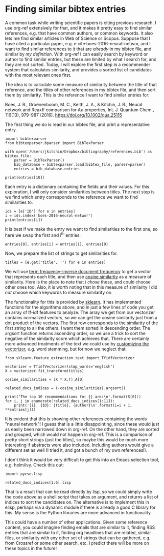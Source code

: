 * Finding similar bibtex entries
  :PROPERTIES:
  :categories: bibtex,similarity
  :date:     2017/09/16 10:00:47
  :updated:  2017/09/16 10:00:47
  :org-url:  http://kitchingroup.cheme.cmu.edu/org/2017/09/16/Finding-similar-bibtex-entries.org
  :permalink: http://kitchingroup.cheme.cmu.edu/blog/2017/09/16/Finding-similar-bibtex-entries/index.html
  :END:

A common task while writing scientific papers is citing previous research. I use org-ref extensively for that, and it makes it pretty easy to find similar references, e.g. that have common authors, or common keywords. It also lets me find similar articles in Web of Science or Scopus. Suppose that I have cited a particular paper, e.g. e cite:boes-2016-neural-networ, and I want to find similar references to it that are /already/ in my bibtex file, and similar by /my definition/. With org-ref I can easily search by keyword or author to find similar entries, but these are limited by what I search for, and they are not sorted. Today, I will explore the first step in a recommender system that calculates similarity, and provides a sorted list of candidates with the most relevant ones first.

The idea is to calculate some measure of similarity between the title of that reference, and the titles of other references in my bibtex file, and then sort them by similarity. This is the reference I want to find similar entries for:

Boes, J. R., Groenenboom, M. C., Keith, J. A., & Kitchin, J. R., Neural network and Reaxff comparison for Au properties, Int. J. Quantum Chem., 116(13), 979–987 (2016).  https://doi.org/10.1002/qua.25115

The first thing we do is read in our bibtex file, and print a representative entry.

#+BEGIN_SRC ipython
import bibtexparser
from bibtexparser.bparser import BibTexParser

with open('/Users/jkitchin/Dropbox/bibliography/references.bib') as bibtex_file:
    parser = BibTexParser()
    bib_database = bibtexparser.load(bibtex_file, parser=parser)
    entries = bib_database.entries

print(entries[10])
#+END_SRC

#+RESULTS:
:RESULTS:
{'author': 'Jaan Aarik and Aleks Aidla and V{\\"a}ino Sammelselg and Teet\nUustare', 'title': 'Effect of Growth Conditions on Formation of \\ce{TiO_2}-{II}\nThin Films in Atomic Layer Deposition Process', 'journal': 'Journal of Crystal Growth', 'volume': '181', 'number': '3', 'pages': '259 - 264', 'year': '1997', 'doi': '10.1016/S0022-0248(97)00279-0', 'link': 'http://www.sciencedirect.com/science/article/pii/S0022024897002790', 'issn': '0022-0248', 'ENTRYTYPE': 'article', 'ID': 'aarik-1997-effec-growt'}

:END:

Each entry is a dictionary containing the fields and their values. For this exploration, I will only consider similarities between titles. The next step is we find which entry corresponds to the reference we want to find similarities to.

#+BEGIN_SRC ipython
ids = [e['ID'] for e in entries]
i = ids.index('boes-2016-neural-networ')
print(entries[i])
#+END_SRC

#+RESULTS:
:RESULTS:
{'author': 'Jacob R. Boes and Mitchell C. Groenenboom and John A. Keith\nand John R. Kitchin', 'title': 'Neural Network and {Reaxff} Comparison for {Au} Properties', 'journal': 'Int. J. Quantum Chem.', 'volume': '116', 'number': '13', 'pages': '979-987', 'year': '2016', 'doi': '10.1002/qua.25115', 'link': 'https://doi.org/10.1002/qua.25115', 'issn': '1097-461X', 'keyword': 'Kohn-Sham density functional theory, neural networks, reactive\nforce fields, potential energy surfaces, machine learning', 'ENTRYTYPE': 'article', 'ID': 'boes-2016-neural-networ'}

:END:

It is best if we make the entry we want to find similarities to the first one, so here we swap the first and i^{th} entries.

#+BEGIN_SRC ipython
entries[0], entries[i] = entries[i], entries[0]
#+END_SRC

Now, we prepare the list of strings to get similarities for.

#+BEGIN_SRC ipython
titles = [e.get('title', '') for e in entries]
#+END_SRC


We will use [[https://en.wikipedia.org/wiki/Tf–idf][term frequency–inverse document frequency]] to get a vector that represents each title, and then use [[https://en.wikipedia.org/wiki/Cosine_similarity][cosine similarity]] as a measure of similarity. Here is the place to note that /I chose/ these, and could choose other ones too. Also, it is worth noting that in this measure of similarity I did /not/ choose which keywords to measure similarity on.

The functionality for this is provided by [[http://scikit-learn.org/stable/][sklearn]]. It has implemented functions for the algorithms above, and in just a few lines of code you get an array of tf-idf features to analyze. The array we get from our vectorizer contains normalized vectors, so we can get the cosine similarity just from a dot product of the vectors. The first row corresponds to the similarity of the first string to all the others. I want them sorted in descending order. The argsort function returns ascending order, so we use a trick to sort the negative of the similarity score which achieves that. There are certainly more advanced treatments of the text we could use by [[http://scikit-learn.org/stable/modules/feature_extraction.html#customizing-the-vectorizer-classes][customizing the vectorizer]], e.g. word stemming, but for now we neglect that.

#+BEGIN_SRC ipython
from sklearn.feature_extraction.text import TfidfVectorizer

vectorizer = TfidfVectorizer(stop_words='english')
X = vectorizer.fit_transform(titles)

cosine_similarities = (X * X.T).A[0]

related_docs_indices = (-cosine_similarities).argsort()

print('The top 10 recommendations for {} are:\n'.format(S[0]))
for i, j in enumerate(related_docs_indices[1:11]):
    print('{i}. {ID}: {title}, {author}\n'.format(i=i + 1, **entries[j]))
#+END_SRC

#+RESULTS:
:RESULTS:
The top 10 recommendations for Neural Network and {Reaxff} Comparison for {Au} Properties are:

1. behler-2010-neural: Neural network potential-energy surfaces for atomistic
simulations, J{\"o}rg Behler

2. boes-2017-neural-networ: Neural Network Predictions of Oxygen Interactions on a Dynamic
{Pd} Surface, Jacob R. Boes and John R. Kitchin

3. eshet-2010-ab: Ab Initio Quality Neural-Network Potential for Sodium, Hagai Eshet and Rustam Z. Khaliullin and Thomas D. K{\"u}hne
and J{\"o}rg Behler and Michele Parrinello

4. behler-2014-repres-poten: Representing Potential Energy Surfaces By High-Dimensional
Neural Network Potentials, J Behler

5. behler-2007-gener-neural: Generalized Neural-Network Representation of High-Dimensional
Potential-Energy Surfaces, J{\"o}rg Behler and Michele Parrinello

6. artrith-2012-high: High-Dimensional Neural Network Potentials for Metal Surfaces:
A Prototype Study for Copper, Nongnuch Artrith and J{\"o}rg Behler

7. behler-2015-const: Constructing High-Dimensional Neural Network Potentials: A
Tutorial Review, J{\"o}rg Behler

8. artrith-2011-high: High-Dimensional Neural-Network Potentials for Multicomponent
Systems: Applications To Zinc Oxide, Nongnuch Artrith and Tobias Morawietz and J{\"o}rg Behler

9. sosso-2012-neural-gete: Neural Network Interatomic Potential for the Phase Change
Material \ce{GeTe}, Gabriele C. Sosso and Giacomo Miceli and Sebastiano Caravati
and J{\"o}rg Behler and Marco Bernasconi

10. lorenz-2006-descr: Descriptions of Surface Chemical Reactions Using a Neural
Network Representation of the Potential-Energy Surface, S{\"o}nke Lorenz and Matthias Scheffler and Axel Gross


:END:

It is evident that this is showing other references containing the words "neural network"! I guess that is a little disappointing, since these would just as easily been narrowed down in org-ref. On the other hand, they are sorted and grouped, which would not happen in org-ref. This is a comparison of pretty short strings (just the titles), so maybe this would be much more interesting if abstracts were also included. Including authors would give a different set as well (I tried it, and got a bunch of my own references!).

I don't think it would be very difficult to get this into an Emacs selection tool, e.g. helm/ivy. Check this out:

#+BEGIN_SRC ipython
import pycse.lisp

related_docs_indices[1:6].lisp
#+END_SRC

#+RESULTS:
:RESULTS:

'(1592 1650 299 1751 103)'
:END:


That is a result that can be read directly by lisp, so we could simply write the code above as a shell script that takes an argument, and returns a list of indices to sort the candidates on. The alternative is to implement this in elisp, perhaps via a dynamic module if there is already a good C library for this. My sense is the Python libraries are more advanced in functionality.

This could have a number of other applications. Given some reference content, you could imagine finding emails that are similar to it, finding RSS entries that are similar to it, finding org headlines that are related, similar files, or similarity with any other set of strings that can be gathered, e.g. from Crossref or some other search, etc. I predict there will be more on these topics in the future!

